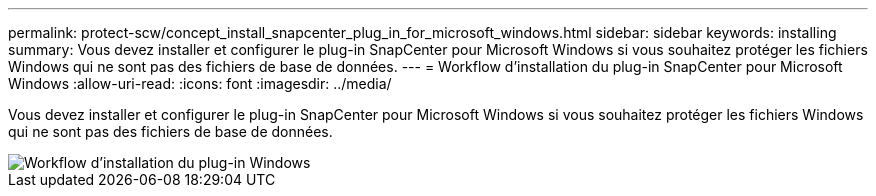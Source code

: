 ---
permalink: protect-scw/concept_install_snapcenter_plug_in_for_microsoft_windows.html 
sidebar: sidebar 
keywords: installing 
summary: Vous devez installer et configurer le plug-in SnapCenter pour Microsoft Windows si vous souhaitez protéger les fichiers Windows qui ne sont pas des fichiers de base de données. 
---
= Workflow d'installation du plug-in SnapCenter pour Microsoft Windows
:allow-uri-read: 
:icons: font
:imagesdir: ../media/


[role="lead"]
Vous devez installer et configurer le plug-in SnapCenter pour Microsoft Windows si vous souhaitez protéger les fichiers Windows qui ne sont pas des fichiers de base de données.

image::../media/scw_workflow_for_installing.gif[Workflow d'installation du plug-in Windows]
